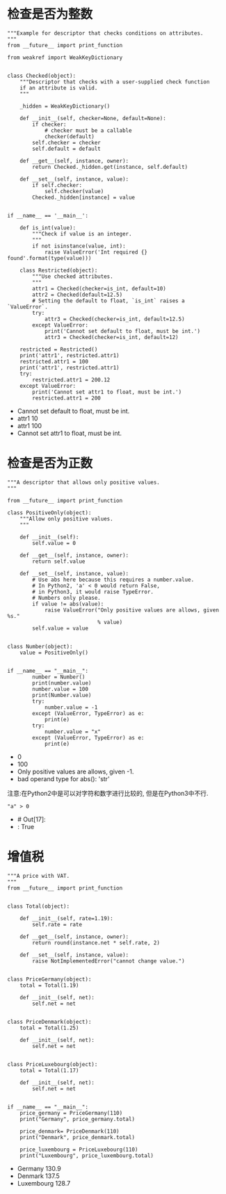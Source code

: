 * 检查是否为整数

#+BEGIN_SRC ipython :preamble # -*- coding: utf-8 -*- :results raw drawer output list :exports both :session
"""Example for descriptor that checks conditions on attributes.
"""
from __future__ import print_function

from weakref import WeakKeyDictionary


class Checked(object):
    """Descriptor that checks with a user-supplied check function
    if an attribute is valid.
    """

    _hidden = WeakKeyDictionary()

    def __init__(self, checker=None, default=None):
        if checker:
            # checker must be a callable
            checker(default)
        self.checker = checker
        self.default = default

    def __get__(self, instance, owner):
        return Checked._hidden.get(instance, self.default)

    def __set__(self, instance, value):
        if self.checker:
            self.checker(value)
        Checked._hidden[instance] = value


if __name__ == '__main__':

    def is_int(value):
        """Check if value is an integer.
        """
        if not isinstance(value, int):
            raise ValueError('Int required {} found'.format(type(value)))

    class Restricted(object):
        """Use checked attributes.
        """
        attr1 = Checked(checker=is_int, default=10)
        attr2 = Checked(default=12.5)
        # Setting the default to float, `is_int` raises a `ValueError`.
        try:
            attr3 = Checked(checker=is_int, default=12.5)
        except ValueError:
            print('Cannot set default to float, must be int.')
            attr3 = Checked(checker=is_int, default=12)

    restricted = Restricted()
    print('attr1', restricted.attr1)
    restricted.attr1 = 100
    print('attr1', restricted.attr1)
    try:
        restricted.attr1 = 200.12
    except ValueError:
        print('Cannot set attr1 to float, must be int.')
        restricted.attr1 = 200
#+END_SRC

#+RESULTS:
:RESULTS:
- Cannot set default to float, must be int.
- attr1 10
- attr1 100
- Cannot set attr1 to float, must be int.
:END:

* 检查是否为正数

#+BEGIN_SRC ipython :preamble # -*- coding: utf-8 -*- :results raw drawer output list :exports both :session
  """A descriptor that allows only positive values.
  """

  from __future__ import print_function

  class PositiveOnly(object):
      """Allow only positive values.
      """

      def __init__(self):
          self.value = 0

      def __get__(self, instance, owner):
          return self.value

      def __set__(self, instance, value):
          # Use abs here because this requires a number.value.
          # In Python2, 'a' < 0 would return False,
          # in Python3, it would raise TypeError.
          # Numbers only please.
          if value != abs(value):
              raise ValueError("Only positive values are allows, given %s."
                               % value)
          self.value = value


  class Number(object):
      value = PositiveOnly()


  if __name__ == "__main__":
          number = Number()
          print(number.value)
          number.value = 100
          print(Number.value)
          try:
              number.value = -1
          except (ValueError, TypeError) as e:
              print(e)
          try:
              number.value = "x"
          except (ValueError, TypeError) as e:
              print(e) 
#+END_SRC

#+RESULTS:
:RESULTS:
- 0
- 100
- Only positive values are allows, given -1.
- bad operand type for abs(): 'str'
:END:
注意:在Python2中是可以对字符和数字进行比较的, 但是在Python3中不行.


#+BEGIN_SRC ipython :preamble # -*- coding: utf-8 -*- :results raw drawer values list :exports both :session
  "a" > 0
#+END_SRC

#+RESULTS:
:RESULTS:
- # Out[17]:
- : True
:END:

* 增值税

#+BEGIN_SRC ipython :preamble # -*- coding: utf-8 -*- :results raw drawer output list :exports both :session
  """A price with VAT.
  """
  from __future__ import print_function


  class Total(object):

      def __init__(self, rate=1.19):
          self.rate = rate

      def __get__(self, instance, owner):
          return round(instance.net * self.rate, 2)

      def __set__(self, instance, value):
          raise NotImplementedError("cannot change value.")


  class PriceGermany(object):
      total = Total(1.19)

      def __init__(self, net):
          self.net = net


  class PriceDenmark(object):
      total = Total(1.25)

      def __init__(self, net):
          self.net = net


  class PriceLuxebourg(object):
      total = Total(1.17)

      def __init__(self, net):
          self.net = net


  if __name__ == "__main__":
      price_germany = PriceGermany(110)
      print("Germany", price_germany.total)

      price_denmark= PriceDenmark(110)
      print("Denmark", price_denmark.total)

      price_luxembourg = PriceLuxebourg(110)
      print("Luxembourg", price_luxembourg.total)
#+END_SRC

#+RESULTS:
:RESULTS:
- Germany 130.9
- Denmark 137.5
- Luxembourg 128.7
:END:
